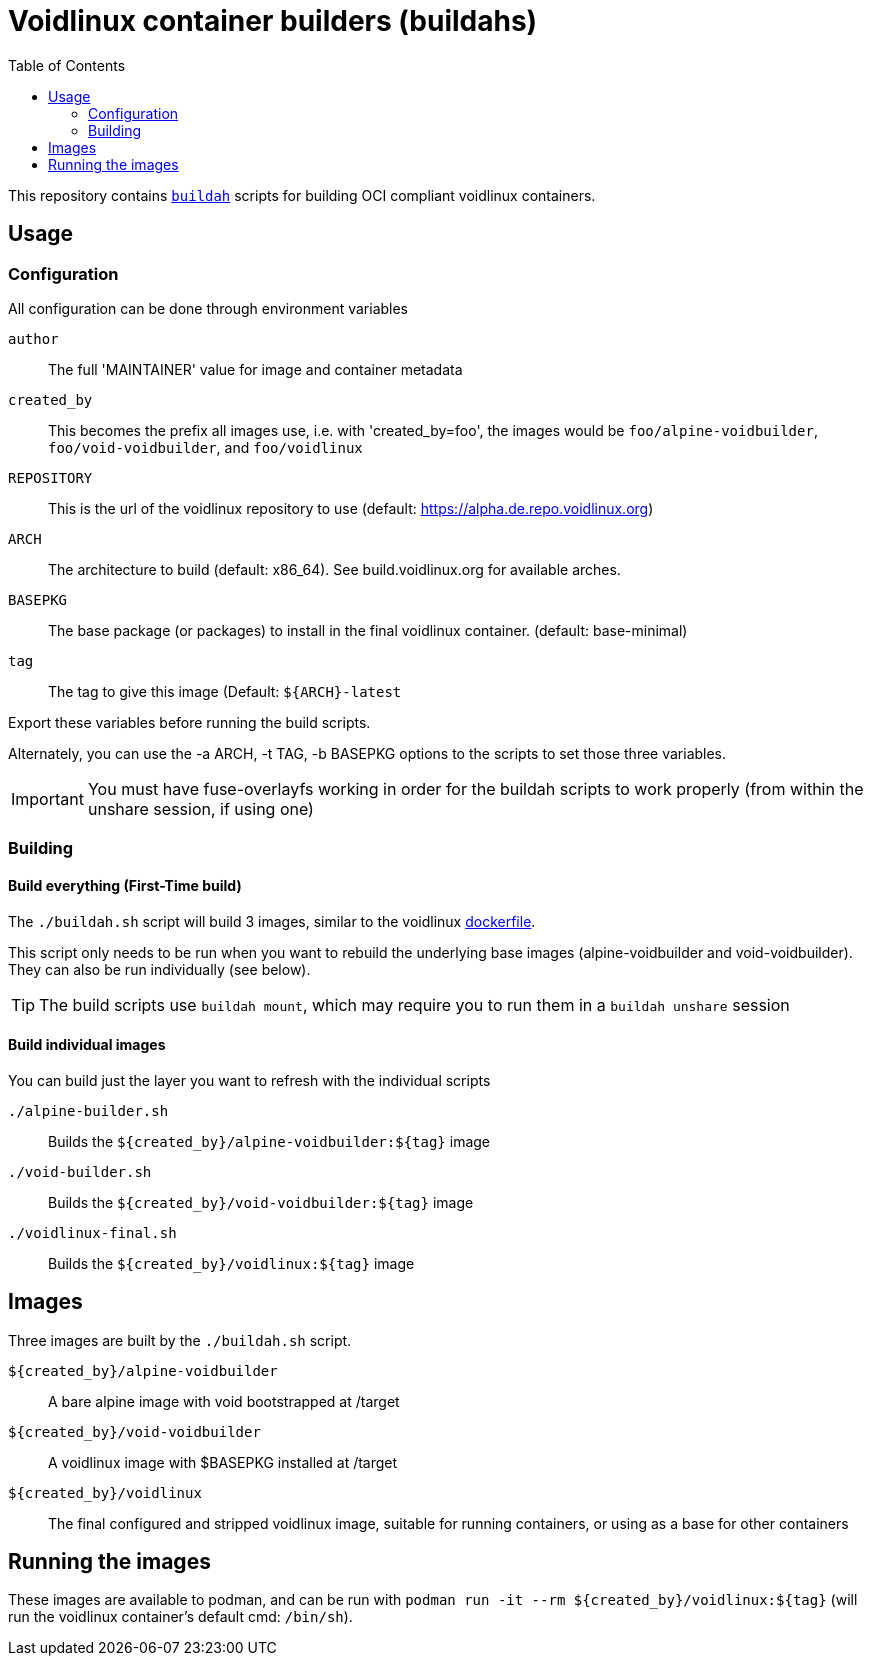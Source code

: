 # Voidlinux container builders (buildahs)
ifdef::env-github[]
:tip-caption: :bulb:
:note-caption: :information_source:
:important-caption: :heavy_exclamation_mark:
:caution-caption: :fire:
:warning-caption: :warning:
endif::[]
:toc:

This repository contains https://github.com/containers/buildah[`buildah`] scripts for building
OCI compliant voidlinux containers.

## Usage

### Configuration

All configuration can be done through environment variables

`author`:: The full 'MAINTAINER' value for image and container metadata
`created_by`:: This becomes the prefix all images use, i.e. with 'created_by=foo', the images would be `foo/alpine-voidbuilder`, `foo/void-voidbuilder`, and `foo/voidlinux`
`REPOSITORY`:: This is the url of the voidlinux repository to use (default: https://alpha.de.repo.voidlinux.org)
`ARCH`:: The architecture to build (default: x86_64). See build.voidlinux.org for available arches.
`BASEPKG`:: The base package (or packages) to install in the final voidlinux container. (default: base-minimal)
`tag`:: The tag to give this image (Default: `${ARCH}-latest`

Export these variables before running the build scripts.

Alternately, you can use the -a ARCH, -t TAG, -b BASEPKG options to the scripts to set those three variables.

IMPORTANT: You must have fuse-overlayfs working in order for the buildah scripts to work properly (from within the unshare session, if using one)

### Building

#### Build everything (First-Time build)

The `./buildah.sh` script will build 3 images, similar to the voidlinux https://hub.docker.com/r/voidlinux/voidlinux/dockerfile[dockerfile].

This script only needs to be run when you want to rebuild the underlying base images (alpine-voidbuilder and void-voidbuilder).
They can also be run individually (see below).

TIP: The build scripts use `buildah mount`, which may require you to run them in a `buildah unshare` session

#### Build individual images

You can build just the layer you want to refresh with the individual scripts

`./alpine-builder.sh`:: Builds the `${created_by}/alpine-voidbuilder:${tag}` image
`./void-builder.sh`:: Builds the `${created_by}/void-voidbuilder:${tag}` image
`./voidlinux-final.sh`:: Builds the `${created_by}/voidlinux:${tag}` image

## Images

Three images are built by the `./buildah.sh` script.

`${created_by}/alpine-voidbuilder`:: A bare alpine image with void bootstrapped at /target
`${created_by}/void-voidbuilder`:: A voidlinux image with $BASEPKG installed at /target
`${created_by}/voidlinux`:: The final configured and stripped voidlinux image, suitable for running containers, or using as a base for other containers

## Running the images

These images are available to podman, and can be run with `podman run -it --rm ${created_by}/voidlinux:${tag}` (will run the voidlinux
container's default cmd: `/bin/sh`).
